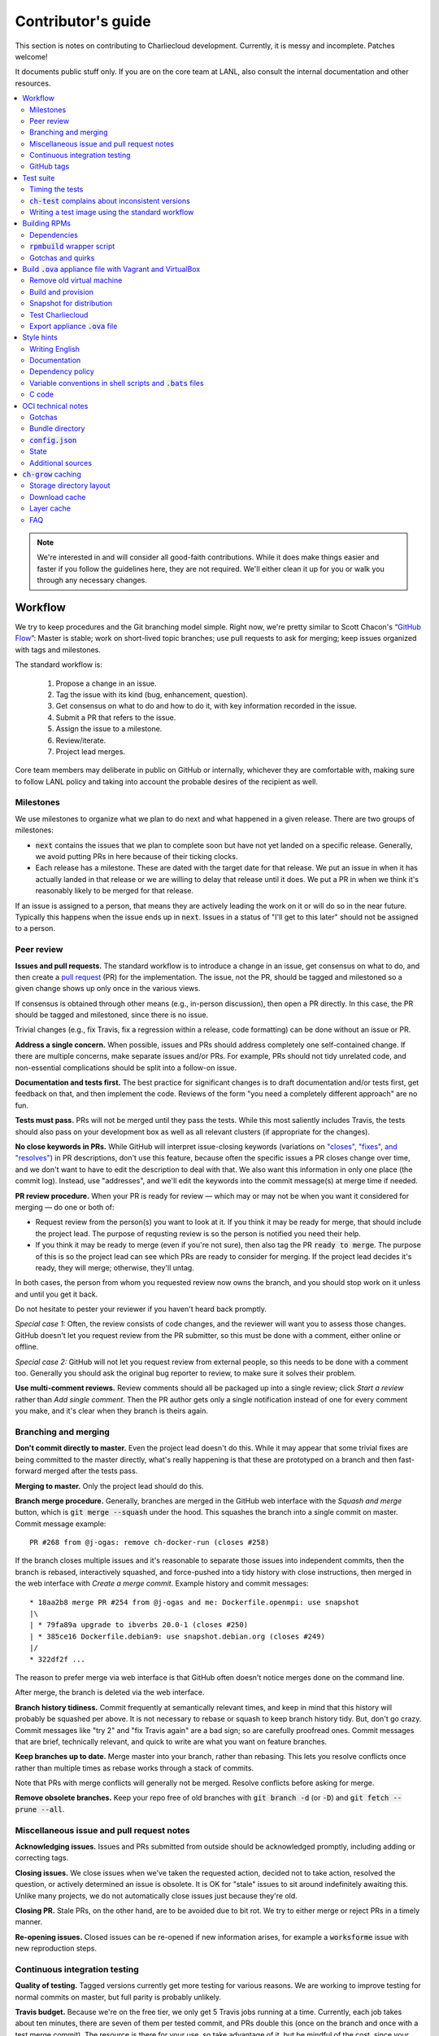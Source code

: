 Contributor's guide
*******************

This section is notes on contributing to Charliecloud development. Currently,
it is messy and incomplete. Patches welcome!

It documents public stuff only. If you are on the core team at LANL, also
consult the internal documentation and other resources.

.. contents::
   :depth: 2
   :local:

.. note::

   We're interested in and will consider all good-faith contributions. While
   it does make things easier and faster if you follow the guidelines here,
   they are not required. We'll either clean it up for you or walk you through
   any necessary changes.


Workflow
========

We try to keep procedures and the Git branching model simple. Right now, we're
pretty similar to Scott Chacon's “`GitHub Flow
<http://scottchacon.com/2011/08/31/github-flow.html>`_”: Master is stable;
work on short-lived topic branches; use pull requests to ask for merging; keep issues organized with tags and milestones.

The standard workflow is:

  1. Propose a change in an issue.

  2. Tag the issue with its kind (bug, enhancement, question).

  3. Get consensus on what to do and how to do it, with key information
     recorded in the issue.

  4. Submit a PR that refers to the issue.

  5. Assign the issue to a milestone.

  6. Review/iterate.

  7. Project lead merges.

Core team members may deliberate in public on GitHub or internally, whichever
they are comfortable with, making sure to follow LANL policy and taking into
account the probable desires of the recipient as well.

Milestones
----------

We use milestones to organize what we plan to do next and what happened in a
given release. There are two groups of milestones:

* :code:`next` contains the issues that we plan to complete soon but have not
  yet landed on a specific release. Generally, we avoid putting PRs in here
  because of their ticking clocks.

* Each release has a milestone. These are dated with the target date for that
  release. We put an issue in when it has actually landed in that release or
  we are willing to delay that release until it does. We put a PR in when we
  think it's reasonably likely to be merged for that release.

If an issue is assigned to a person, that means they are actively leading the
work on it or will do so in the near future. Typically this happens when the
issue ends up in :code:`next`. Issues in a status of "I'll get to this later"
should not be assigned to a person.

Peer review
-----------

**Issues and pull requests.** The standard workflow is to introduce a
change in an issue, get consensus on what to do, and then create a `pull
request <https://git-scm.com/book/en/v2/GitHub-Contributing-to-a-Project>`_
(PR) for the implementation. The issue, not the PR, should be tagged and
milestoned so a given change shows up only once in the various views.

If consensus is obtained through other means (e.g., in-person discussion),
then open a PR directly. In this case, the PR should be tagged and milestoned,
since there is no issue.

Trivial changes (e.g., fix Travis, fix a regression within a release,
code formatting) can be done without an issue or PR.

**Address a single concern.** When possible, issues and PRs should address
completely one self-contained change. If there are multiple concerns, make
separate issues and/or PRs. For example, PRs should not tidy unrelated code,
and non-essential complications should be split into a follow-on issue.

**Documentation and tests first.** The best practice for significant changes
is to draft documentation and/or tests first, get feedback on that, and then
implement the code. Reviews of the form "you need a completely different
approach" are no fun.

**Tests must pass.** PRs will not be merged until they pass the tests. While
this most saliently includes Travis, the tests should also pass on your
development box as well as all relevant clusters (if appropriate for the
changes).

**No close keywords in PRs.** While GitHub will interpret issue-closing
keywords (variations on `"closes", "fixes", and "resolves"
<https://help.github.com/en/articles/closing-issues-using-keywords>`_) in PR
descriptions, don't use this feature, because often the specific issues a PR
closes change over time, and we don't want to have to edit the description to
deal with that. We also want this information in only one place (the commit
log). Instead, use "addresses", and we'll edit the keywords into the commit
message(s) at merge time if needed.

**PR review procedure.** When your PR is ready for review — which may or may
not be when you want it considered for merging — do one or both of:

* Request review from the person(s) you want to look at it. If you think it
  may be ready for merge, that should include the project lead. The purpose of
  requsting review is so the person is notified you need their help.

* If you think it may be ready to merge (even if you're not sure), then also
  tag the PR :code:`ready to merge`. The purpose of this is so the project
  lead can see which PRs are ready to consider for merging. If the project
  lead decides it's ready, they will merge; otherwise, they'll untag.

In both cases, the person from whom you requested review now owns the branch,
and you should stop work on it unless and until you get it back.

Do not hesitate to pester your reviewer if you haven't heard back promptly.

*Special case 1:* Often, the review consists of code changes, and the reviewer
will want you to assess those changes. GitHub doesn't let you request review
from the PR submitter, so this must be done with a comment, either online or
offline.

*Special case 2:* GitHub will not let you request review from external people,
so this needs to be done with a comment too. Generally you should ask the
original bug reporter to review, to make sure it solves their problem.

**Use multi-comment reviews.** Review comments should all be packaged up into
a single review; click *Start a review* rather than *Add single comment*. Then
the PR author gets only a single notification instead of one for every comment
you make, and it's clear when they branch is theirs again.

Branching and merging
---------------------

**Don't commit directly to master.** Even the project lead doesn't do this.
While it may appear that some trivial fixes are being committed to the master
directly, what's really happening is that these are prototyped on a branch and
then fast-forward merged after the tests pass.

**Merging to master.** Only the project lead should do this.

**Branch merge procedure.** Generally, branches are merged in the GitHub web
interface with the *Squash and merge* button, which is :code:`git merge
--squash` under the hood. This squashes the branch into a single commit on
master. Commit message example::

  PR #268 from @j-ogas: remove ch-docker-run (closes #258)

If the branch closes multiple issues and it's reasonable to separate those
issues into independent commits, then the branch is rebased, interactively
squashed, and force-pushed into a tidy history with close instructions, then
merged in the web interface with *Create a merge commit*. Example history and
commit messages::

  * 18aa2b8 merge PR #254 from @j-ogas and me: Dockerfile.openmpi: use snapshot
  |\
  | * 79fa89a upgrade to ibverbs 20.0-1 (closes #250)
  | * 385ce16 Dockerfile.debian9: use snapshot.debian.org (closes #249)
  |/
  * 322df2f ...

The reason to prefer merge via web interface is that GitHub often doesn't
notice merges done on the command line.

After merge, the branch is deleted via the web interface.

**Branch history tidiness.** Commit frequently at semantically relevant times,
and keep in mind that this history will probably be squashed per above. It is
not necessary to rebase or squash to keep branch history tidy. But, don't go
crazy. Commit messages like "try 2" and "fix Travis again" are a bad sign; so
are carefully proofread ones. Commit messages that are brief, technically
relevant, and quick to write are what you want on feature branches.

**Keep branches up to date.** Merge master into your branch, rather than
rebasing. This lets you resolve conflicts once rather than multiple times as
rebase works through a stack of commits.

Note that PRs with merge conflicts will generally not be merged. Resolve
conflicts before asking for merge.

**Remove obsolete branches.** Keep your repo free of old branches with
:code:`git branch -d` (or :code:`-D`) and :code:`git fetch --prune --all`.

Miscellaneous issue and pull request notes
------------------------------------------

**Acknowledging issues.** Issues and PRs submitted from outside should be
acknowledged promptly, including adding or correcting tags.

**Closing issues.** We close issues when we've taken the requested action,
decided not to take action, resolved the question, or actively determined an
issue is obsolete. It is OK for "stale" issues to sit around indefinitely
awaiting this. Unlike many projects, we do not automatically close issues just
because they're old.

**Closing PR.** Stale PRs, on the other hand, are to be avoided due to bit
rot. We try to either merge or reject PRs in a timely manner.

**Re-opening issues.** Closed issues can be re-opened if new information
arises, for example a :code:`worksforme` issue with new reproduction steps.

Continuous integration testing
------------------------------

**Quality of testing.** Tagged versions currently get more testing for various
reasons. We are working to improve testing for normal commits on master, but
full parity is probably unlikely.

**Travis budget.** Because we're on the free tier, we only get 5 Travis jobs
running at a time. Currently, each job takes about ten minutes, there are
seven of them per tested commit, and PRs double this (once on the branch and
once with a test merge commit). The resource is there for your use, so take
advantage of it, but be mindful of the cost, since your fellow developers
might be trying to get in too.

Things you can do include testing locally first, cancelling jobs you know will
fail or that won't give you additional information, and not pushing every
commit (Travis tests only the most recent commit in a pushed group).

**Iterating with Travis.** When trying to make Travis happy, use a throwaway
branch that you force-push or squash-merge. Don't submit a PR with half a
dozen "fix Travis" commits.

**Purging Docker cache.** :code:`misc/docker-clean.sh` can be used to purge
your Docker cache, either by removing all tags or deleting all containers and
images. The former is generally preferred, as it lets you update only those
base images that have actually changed (the ones that haven't will be
re-tagged).

GitHub tags
-----------

What kind of issue is it?
~~~~~~~~~~~~~~~~~~~~~~~~~

:code:`bug`
  Problem of some kind that needs to be fixed; i.e., something doesn't work.
  This includes usability and documentation problems. Should have steps to
  reproduce with expected and actual behavior.

:code:`enhancement`
  Things work, but it would be better if something was different. For example,
  a new feature proposal or refactoring. Should have steps to reproduce with
  desired and actual behavior.

:code:`help wanted`
  The core team does not plan to address this issue, perhaps because we don't
  know how, but we think it would be good to address it. We hope someone from
  the community will volunteer.

:code:`key issue`
  A particularly important or notable issue.

:code:`question`
  Support request that does not report a problem or ask for a change. Close
  these after the question is answered or several days with no activity.

What do we plan to do about it?
~~~~~~~~~~~~~~~~~~~~~~~~~~~~~~~

For all of these, leave other tags in place, e.g. :code:`bug`.

:code:`deferred`
  No plans to do this, but not rejected. These issues stay open, because we do
  not consider the deferred state resolved. Submitting PRs on these issues is
  risky; you probably want to argue successfully that it should be done before
  starting work on it.

:code:`duplicate`
  Same as some other previously reported issue. In addition to this tag,
  duplicates should refer to the other issue and be closed.

:code:`obsolete`
  No longer relevant, moot, etc. Close.

:code:`erroneous`
  Not a Charliecloud issue; close. *Use caution when blaming a problem on user
  error. Often (or usually) there is a documentation or usability bug that
  caused the "user error".*

:code:`ready to merge`
  PRs only. Adding this tag speculates that the PR is complete and requests it
  be considered for merging to master. If the project lead requests changes,
  they'll remove the tag. Re-add it when you're ready to try again. Lead
  removes tag after merging.

:code:`wontfix`
  We are not going to do this, and we won't merge PRs. Close issue after
  tagging, though sometimes you'll want to leave a few days to allow for
  further discussion to catch mistaken tags.

:code:`worksforme`
  We cannot reproduce the issue. Typical workflow is to tag, then wait a few
  days for clarification before closing.


Test suite
==========

Timing the tests
----------------

The :code:`ts` utility from :code:`moreutils` is quite handy. The following
prepends each line with the elapsed time since the previous line::

  $ ch-test -s quick | ts -i '%M:%.S'

Note: a skipped test isn't free; I see ~0.15 seconds to do a skip.

:code:`ch-test` complains about inconsistent versions
-----------------------------------------------------

There are multiple ways to ask Charliecloud for its version number. These
should all give the same result. If they don't, :code:`ch-test` will fail.
Typically, something needs to be rebuilt. Recall that :code:`configure`
contains the version number as a constant, so a common way to get into this
situation is to change Git branches without rebuilding it.

Charliecloud is small enough to just rebuild everything with::

  $ ./autogen.sh && ./configure && make clean && make


Writing a test image using the standard workflow
------------------------------------------------

Summary
~~~~~~~

The Charliecloud test suite has a workflow that can build images by two
methods:

1. From a Dockerfile, using :code:`ch-build`.
2. By running a custom script.

To create an image that will be built and unpacked and/or mounted, create a
file in :code:`examples` (if the image recipe is useful as an example) or
:code:`test` (if not) called :code:`{Dockerfile,Build}.foo`. This will create
an image tagged :code:`foo`. Additional tests can be added to the test suite
Bats files.

To create an image with its own tests, documentation, etc., create a directory
in :code:`examples`. In this directory, place
:code:`{Dockerfile,Build}[.foo]` to build the image and :code:`test.bats` with
your tests. For example, the file :code:`examples/foo/Dockerfile` will create
an image tagged :code:`foo`, and :code:`examples/foo/Dockerfile.bar` tagged
:code:`foo-bar`. These images also get the build and unpack/mount tests.

Additional directories can be symlinked into :code:`examples` and will be
integrated into the test suite. This allows you to create a site-specific test
suite. :code:`ch-test` finds tests at any directory depth; e.g.
:code:`examples/foo/bar/Dockerfile.baz` will create a test image tagged
:code:`bar-baz`.

Image tags in the test suite must be unique.

Order of processing; within each item, alphabetical order:

1. Dockerfiles in :code:`test`.
2. :code:`Build` files in :code:`test`.
3. Dockerfiles in :code:`examples`.
4. :code:`Build` files in :code:`examples`.

The purpose of doing :code:`Build` second is so they can leverage what has
already been built by a Dockerfile, which is often more straightforward.

How to specify when to include and exclude a test image
~~~~~~~~~~~~~~~~~~~~~~~~~~~~~~~~~~~~~~~~~~~~~~~~~~~~~~~

Each of these image build files must specify its scope for building and
running, which must be greater than or equal than the scope of all tests in
any corresponding :code:`.bats` files. Exactly one of the following strings
must appear:

.. code-block:: none

  ch-test-scope: quick
  ch-test-scope: standard
  ch-test-scope: full

Other stuff on the line (e.g., comment syntax) is ignored.

Optional test modification directives are:

  :code:`ch-test-arch-exclude: ARCH`
    If the output of :code:`uname -m` matches :code:`ARCH`, skip the file.

  :code:`ch-test-builder-exclude: BUILDER`
    If using :code:`BUILDER`, skip the file.

  :code:`ch-test-builder-include: BUILDER`
    If specified, run only if using :code:`BUILDER`. Can be repeated to
    include multiple builders. If specified zero times, all builders are
    included.

  :code:`ch-test-need-sudo`
    Run only if user has sudo.

How to write a :code:`Dockerfile` recipe
~~~~~~~~~~~~~~~~~~~~~~~~~~~~~~~~~~~~~~~~

It's a standard Dockerfile.

How to write a :code:`Build` recipe
~~~~~~~~~~~~~~~~~~~~~~~~~~~~~~~~~~~

This is an arbitrary script or program that builds the image. It gets three
command line arguments:

  * :code:`$1`: Absolute path to directory containing :code:`Build`.

  * :code:`$2`: Absolute path and name of output image, without extension.
    This can be either:

    * Tarball compressed with gzip or xz; append :code:`.tar.gz` or
      :code:`.tar.xz` to :code:`$2`. If :code:`ch-test --pack-fmt=squash`,
      then this tarball will be unpacked and repacked as a SquashFS.
      Therefore, only use tarball output if the image build process naturally
      produces it and you would have to unpack it to get a directory (e.g.,
      :code:`docker export`).

    * Directory; use :code:`$2` unchanged. The contents of this directory will
      be packed without any enclosing directory, so if you want an enclosing
      directory, include one. Hidden (dot) files in :code:`$2` will be ignored.

  * :code:`$3`: Absolute path to temporary directory for use by the script.
    This can be used for whatever and need no be cleaned up; the test harness
    will delete it.

Other requirements:

  * The script may write only in two directories: (a) the parent directory of
    :code:`$2` and (b) :code:`$3`. Specifically, it may not write to the
    current working directory. Everything written to the parent directory of
    :code:`$2` must have a name starting with :code:`$(basename $2)`.

  * The first entry in :code:`$PATH` will be the Charliecloud under test,
    i.e., bare :code:`ch-*` commands will be the right ones.

  * Any programming language is permitted. To be included in the Charliecloud
    source code, a language already in the test suite dependencies is
    required.

  * The script must test for its dependencies and fail with appropriate error
    message and exit code if something is missing. To be included in the
    Charliecloud source code, all dependencies must be something we are
    willing to install and test.

  * Exit codes:

    * 0: Image successfully created.
    * 65: One or more dependencies were not met.
    * 126 or 127: No interpreter available for script language (the shell
      takes care of this).
    * else: An error occurred.


Building RPMs
=============

We maintain :code:`.spec` files and infrastructure for building RPMs in the
Charliecloud source code. This is for two purposes:

  1. We maintain our own Fedora RPMs (see `packaging guidelines
     <https://docs.fedoraproject.org/en-US/packaging-guidelines/>`_).

  2. We want to be able to build an RPM of any commit.

Item 2 is tested; i.e., if you break the RPM build, the test suite will fail.

This section describes how to build the RPMs and the pain we've hopefully
abstracted away.

Dependencies
------------

  * charliecloud
  * Python 3.4+
  * Either:

    * the provided example :code:`centos7` or :code:`centos8` image
    * a RHEL/CentOS 7 or newer container image with (note there are different
      python version names for the listed packages in RHEL/CentOS 8):
      * autoconf
      * automake
      * gcc
      * make
      * python36
      * python36-sphinx
      * python36-sphinx_rtd_theme
      * rpm-build
      * rpmlint
      * rsync


:code:`rpmbuild` wrapper script
-------------------------------

While building the Charliecloud RPMs is not too weird, we provide a script to
streamline it. The purpose is to (a) make it easy to build versions not
matching the working directory, (b) use an arbitrary :code:`rpmbuild`
directory, and (c) build in a Charliecloud container for non-RPM-based
environments.

The script must be run from the root of a Charliecloud Git working directory.

Usage::

  $ packaging/fedora/build [OPTIONS] IMAGE VERSION

Options:

  * :code:`--install` : Install the RPMs after building into the build
    environment.

  * :code:`--rpmbuild=DIR` : Use RPM build directory root :code:`DIR`
    (default: :code:`~/rpmbuild`).

For example, to build a version 0.9.7 RPM from the CentOS 7 image provided with
the test suite, on any system, and leave the results in :code:`~/rpmbuild/RPMS`
(note that the test suite would also build the necessary image diretory::

  $ bin/ch-build2dir -t centos7 -f ./examples/Dockerfile.centos7 ./examples $CH_TEST_IMGDIR
  $ packaging/fedora/build ${CH_TEST_IMGDIR}/centos7 0.9.7-1

To build a pre-release RPM of Git HEAD using the CentOS 7 image::

  $ bin/ch-build2dir -t centos7 -f ./examples/Dockerfile.centos7 ./examples $CH_TEST_IMGDIR
  $ packaging/fedora/build ${CH_TEST_IMGDIR}/centos7 HEAD

Gotchas and quirks
------------------

RPM versions and releases
~~~~~~~~~~~~~~~~~~~~~~~~~

If :code:`VERSION` is :code:`HEAD`, then the RPM version will be the content
of :code:`VERSION.full` for that commit, including Git gobbledygook, and the
RPM release will be :code:`0`. Note that such RPMs cannot be reliably upgraded
because their version numbers are unordered.

Otherwise, :code:`VERSION` should be a released Charliecloud version followed
by a hyphen and the desired RPM release, e.g. :code:`0.9.7-3`.

Other values of :code:`VERSION` (e.g., a branch name) may work but are not
supported.

Packaged source code and RPM build config come from different commits
~~~~~~~~~~~~~~~~~~~~~~~~~~~~~~~~~~~~~~~~~~~~~~~~~~~~~~~~~~~~~~~~~~~~~

The spec file, :code:`build` script, :code:`.rpmlintrc`, etc. come from the
working directory, but the package source is from the specified commit. This
is what enables us to make additional RPM releases for a given Charliecloud
release (e.g. 0.9.7-2).

Corollaries of this policy are that RPM build configuration can be any or no
commit, and it's not possible to create an RPM of uncommitted source code.

Changelog maintenance
~~~~~~~~~~~~~~~~~~~~~

The spec file contains a manually maintained changelog. Add a new entry for
each new RPM release; do not include the Charliecloud release notes.

For released versions, :code:`build` verifies that the most recent changelog
entry matches the given :code:`VERSION` argument. The timestamp is not
automatically verified.

For other Charliecloud versions, :code:`build` adds a generic changelog entry
with the appropriate version stating that it's a pre-release RPM.


.. _build-ova:

Build :code:`.ova` appliance file with Vagrant and VirtualBox
=============================================================

This section uses Vagrant and the VirtualBox GUI to create a :code:`.ova` file
that you can provide to end users as described in Installation. You should
read the section on building the VM with Vagrant there as well.

Remove old virtual machine
--------------------------

Each time we create a new image to distribute, we start from scratch rather
than updating the old image. Therefore, we must remove the old image::

   $ cd packaging/vagrant
   $ vagrant destroy

Build and provision
-------------------

The most important differences with this build procedure have to do with
login. A second user :code:`charlie` is created and endowed with passwordless
:code:`sudo`; SSH will allow login with password; and the console will
automatically log in :code:`charlie`. You need to reboot for the latter to
take effect (which is done in the next step).

::

   $ vagrant up
   $ vagrant provision --provision-with=ova

Snapshot for distribution
-------------------------

We want to distribute a small appliance file, but one that passes the tests.
Running the tests greatly bloats the appliance. Therefore, we'll take a
snapshot of the powered-off VM named :code:`exportme`, run the tests, and then
roll back to the snapshot before exporting.

::

   $ vagrant halt
   $ VBoxManage modifyvm charliebox --defaultfrontend default
   $ vagrant snapshot save exportme

.. note::

   If you wish to use the appliance yourself, and you prefer to use plain
   VirtualBox instead of Vagrant, now is a good time to clone the VM in the
   GUI. The clone will be protected from Vagrant's attentions later.

Test Charliecloud
-----------------

Restart and test::

   $ vagrant up --provision-with=test

Also: Show the console in the VirtualBox GUI and make sure :code:`charlie` is
logged in.

Export appliance :code:`.ova` file
----------------------------------

This creates a :code:`.ova` file, which is a standard way to package a virtual
machine image with metadata. Some else can then import it into their own
VirtualBox, as described above. (In principle, other virtual machine emulators
should work as well, but we haven't tried.)

These steps are done in the VirtualBox GUI because I haven't figured
out a way to produce a :code:`.ova` in Vagrant, only Vagrant "boxes".

#. Shut down the VM (you can just power it off).

#. Restore the snapshot *exportme*. (Don't use :code:`vagrant shapshot
   restore` because it boots the snapshot and runs the provisioners again.)

#. *File* → *Export appliance*.

#. Select your VM, *charliebox*. Click *Continue*.

#. Configure the export:

   * *Format*: OVF 2.0. (Note: Changing this menu resets the filename.)
   * *File*: Directory and filename you want. (The install procedure above
     uses :code:`charliecloud_centos7.ova`.)
   * *Write manifest file*: unchecked

#. Click *Continue*.

#. Check the descriptive information and click *Export*. (For example, maybe
   you want to put the Charliecloud version in the *Version* field.)

#. Distribute the resulting file, which should be about 800–900MiB.



Style hints
===========

We haven't written down a comprehensive style guide. Generally, follow the
style of the surrounding code, think in rectangles rather than lines of code
or text, and avoid CamelCase.

Note that Reid is very picky about style, so don’t feel singled out if he
complains (or even updates this section based on your patch!). He tries to be
nice about it.

Writing English
---------------

* When describing what something does (e.g., your PR or a command), use the
  `imperative mood <https://chris.beams.io/posts/git-commit/#imperative>`_,
  i.e., write the orders you are giving rather than describe what the thing
  does. For example, do:

    | Inject files from the host into an image directory.
    | Add :code:`--join-pid` option to :code:`ch-run`.

  Do not (indicative mood):

    | Injects files from the host into an image directory.
    | Adds :code:`--join-pid` option to :code:`ch-run`.

* Use sentence case for titles, not title case.

* If it's not a sentence, start with a lower-case character.

* Use spell check. Keep your personal dictionary updated so your editor is not
  filled with false positives.

Documentation
-------------

Heading underline characters:

  1. Asterisk, :code:`*`, e.g. "5. Contributor's guide"
  2. Equals, :code:`=`, e.g. "5.7 OCI technical notes"
  3. Hyphen, :code:`-`, e.g. "5.7.1 Gotchas"
  4. Tilde, :code:`~`, e.g. "5.7.1.1 Namespaces" (try to avoid)

.. _dependency-policy:

Dependency policy
-----------------

Specific dependencies (prerequisites) are stated elsewhere in the
documentation. This section describes our policy on which dependencies are
acceptable.

Generally
~~~~~~~~~

All dependencies must be stated and justified in the documentation.

We want Charliecloud to run on as many systems as practical, so we work hard
to keep dependencies minimal. However, because Charliecloud depends on new-ish
kernel features, we do depend on standards of similar vintage.

Core functionality should be available even on small systems with basic Linux
distributions, so dependencies for run-time and build-time are only the bare
essentials. Exceptions, to be used judiciously:

  * Features that add convenience rather than functionality may have
    additional dependencies that are reasonably expected on most systems where
    the convenience would be used.

  * Features that only work if some other software is present (example: the
    Docker wrapper scripts) can add dependencies of that other software.

The test suite is tricky, because we need a test framework and to set up
complex test fixtures. We have not yet figured out how to do this at
reasonable expense with dependencies as tight as run- and build-time, so there
are systems that do support Charliecloud but cannot run the test suite.

Building the documentation needs Sphinx features that have not made their way
into common distributions (i.e., RHEL), so we use recent versions of Sphinx
and provide a source distribution with pre-built documentation.

Building the RPMs should work on RPM-based distributions with a kernel new
enough to support Charliecloud. You might need to install additional packages
(but not from third-party repositories).


:code:`curl` vs. :code:`wget`
~~~~~~~~~~~~~~~~~~~~~~~~~~~~~

For URL downloading in shell code, including Dockerfiles, use :code:`wget -nv`.

Both work fine for our purposes, and we need to use one or the other
consistently. According to Debian's popularity contest, 99.88% of reporting
systems have :code:`wget` installed, vs. about 44% for :code:`curl`. On the
other hand, :code:`curl` is in the minimal install of CentOS 7 while
:code:`wget` is not.

For now, Reid just picked :code:`wget` because he likes it better.

Variable conventions in shell scripts and :code:`.bats` files
-------------------------------------------------------------

* Separate words with underscores.

* User-configured environment variables: all uppercase, :code:`CH_TEST_`
  prefix. Do not use in individual :code:`.bats` files; instead, provide an
  intermediate variable.

* Variables local to a given file: lower case, no prefix.

* Bats: set in :code:`common.bash` and then used in :code:`.bats` files: lower
  case, :code:`ch_` prefix.

* Surround lower-case variables expanded in strings with curly braces, unless
  they're the only thing in the string. E.g.:

  .. code-block:: none

    "${foo}/bar"  # yes
    "$foo"        # yes
    "$foo/bar"    # no
    "${foo}"      # no

* Quote the entire string instead of just the variable when practical:

  .. code-block:: none

    "${foo}/bar"  # yes
    "${foo}"/bar  # no
    "$foo"/bar    # no

* Don't quote variable assignments or other places where not needed (e.g.,
  case statements). E.g.:

  .. code-block:: none

    foo=${bar}/baz    # yes
    foo="${bar}/baz"  # no

C code
------

:code:`const`
~~~~~~~~~~~~~

The :code:`const` keyword is used to indicate that variables are read-only. It
has a variety of uses; in Charliecloud, we use it for `function pointer
arguments <https://softwareengineering.stackexchange.com/a/204720>`_ to state
whether or not the object pointed to will be altered by the function. For
example:

.. code-block:: c

  void foo(const char *in, char *out)

is a function that will not alter the string pointed to by :code:`in` but may
alter the string pointed to by :code:`out`. (Note that :code:`char const` is
equivalent to :code:`const char`, but we use the latter order because that's
what appears in GCC error messages.)

We do not use :code:`const` on local variables or function arguments passed by
value. One could do this to be more clear about what is and isn't mutable, but
it adds quite a lot of noise to the source code, and in our evaluations didn't
catch any bugs. We also do not use it on double pointers (e.g., :code:`char
**out` used when a function allocates a string and sets the caller's pointer
to point to it), because so far those are all out-arguments and C has
`confusing rules <http://c-faq.com/ansi/constmismatch.html>`_ about double
pointers and :code:`const`.


OCI technical notes
===================

This section describes our analysis of the Open Container Initiative (OCI)
specification and implications for our implementation in :code:`ch-run-oci`.
Anything relevant for users goes in that man page; here is for technical
details. The main goals are to guide Charliecloud development and provide and
opportunity for peer-review of our work.

Currently, :code:`ch-run-oci` is only tested with Buildah. These notes
describe what we are seeing from Buildah's runtime expectations.

Gotchas
-------

Namespaces
~~~~~~~~~~

Buildah sets up its own user and mount namespaces before invoking the runtime,
though it does not change the root directory. We do not understand why. In
particular, this means that you cannot see the container root filesystem it
provides without joining those namespaces. To do so:

#. Export :code:`CH_RUN_OCI_LOGFILE` with some logfile path.
#. Export :code:`CH_RUN_OCI_DEBUG_HANG` with the step you want to examine
   (e.g., :code:`create`).
#. Run :code:`ch-build -b buildah`.
#. Make note of the PID in the logfile.
#. :code:`$ nsenter -U -m -t $PID bash`

Supervisor process and maintaining state
~~~~~~~~~~~~~~~~~~~~~~~~~~~~~~~~~~~~~~~~

OCI (and thus Buildah) expects a process that exists throughout the life of
the container. This conflicts with Charliecloud's lack of a supervisor process.

**FIXME**

Bundle directory
----------------

* OCI documentation (very incomplete): https://github.com/opencontainers/runtime-spec/blob/master/bundle.md

The bundle directory defines the container and is used to communicate between
Buildah and the runtime. The root filesystem (:code:`mnt/rootfs`) is mounted
within Buildah's namespaces, so you'll want to join them before examination.

:code:`ch-run-oci` has restrictions on bundle directory path so it can be
inferred from the container ID (see the man page). This lets us store state in
the bundle directory instead of maintaining a second location for container
state.

Example::

   # cd /tmp/buildah265508516
   # ls -lR . | head -40
   .:
   total 12
   -rw------- 1 root root 3138 Apr 25 16:39 config.json
   d--------- 2 root root   40 Apr 25 16:39 empty
   -rw-r--r-- 1 root root  200 Mar  9  2015 hosts
   d--x------ 3 root root   60 Apr 25 16:39 mnt
   -rw-r--r-- 1 root root   79 Apr 19 20:23 resolv.conf

   ./empty:
   total 0

   ./mnt:
   total 0
   drwxr-x--- 19 root root 380 Apr 25 16:39 rootfs

   ./mnt/rootfs:
   total 0
   drwxr-xr-x  2 root root 1680 Apr  8 14:30 bin
   drwxr-xr-x  2 root root   40 Apr  8 14:30 dev
   drwxr-xr-x 15 root root  720 Apr  8 14:30 etc
   drwxr-xr-x  2 root root   40 Apr  8 14:30 home
   [...]

Observations:

#. The weird permissions on :code:`empty` (000) and :code:`mnt` (100) persist
   within the namespaces, so you'll want to be namespace root to look around.

#. :code:`hosts` and :code:`resolv.conf` are identical to the host's.

#. :code:`empty` is still an empty directory with in the namespaces. What is
   this for?

#. :code:`mnt/rootfs` contains the container root filesystem. It is a tmpfs.
   No other new filesystems are mounted within the namespaces.

:code:`config.json`
-------------------

* OCI documentation:

  * https://github.com/opencontainers/runtime-spec/blob/master/config.md
  * https://github.com/opencontainers/runtime-spec/blob/master/config-linux.md

This is the meat of the container configuration. Below is an example
:code:`config.json` along with commentary and how it maps to :code:`ch-run`
arguments. This was pretty-printed with :code:`jq . config.json`, and we
re-ordered the keys to match the documentation.

There are a number of additional keys that appear in the documentation but not
in this example. These are all unsupported, either by ignoring them or
throwing an error. The :code:`ch-run-oci` man page documents comprehensively
what OCI features are and are not supported.

.. code-block:: javascript

   {
     "ociVersion": "1.0.0",

We validate that this is "1.0.0".

.. code-block:: javascript

     "root": {
       "path": "/tmp/buildah115496812/mnt/rootfs"
     },

Path to root filesystem; maps to :code:`NEWROOT`. If key :code:`readonly` is
:code:`false` or absent, add :code:`--write`.

.. code-block:: javascript

     "mounts": [
       {
         "destination": "/dev",
         "type": "tmpfs",
         "source": "/dev",
         "options": [
           "private",
           "strictatime",
           "noexec",
           "nosuid",
           "mode=755",
           "size=65536k"
         ]
       },
       {
         "destination": "/dev/mqueue",
         "type": "mqueue",
         "source": "mqueue",
         "options": [
           "private",
           "nodev",
           "noexec",
           "nosuid"
         ]
       },
       {
         "destination": "/dev/pts",
         "type": "devpts",
         "source": "pts",
         "options": [
           "private",
           "noexec",
           "nosuid",
           "newinstance",
           "ptmxmode=0666",
           "mode=0620"
         ]
       },
       {
         "destination": "/dev/shm",
         "type": "tmpfs",
         "source": "shm",
         "options": [
           "private",
           "nodev",
           "noexec",
           "nosuid",
           "mode=1777",
           "size=65536k"
         ]
       },
       {
         "destination": "/proc",
         "type": "proc",
         "source": "/proc",
         "options": [
           "private",
           "nodev",
           "noexec",
           "nosuid"
         ]
       },
       {
         "destination": "/sys",
         "type": "bind",
         "source": "/sys",
         "options": [
           "rbind",
           "private",
           "nodev",
           "noexec",
           "nosuid",
           "ro"
         ]
       },
       {
         "destination": "/etc/hosts",
         "type": "bind",
         "source": "/tmp/buildah115496812/hosts",
         "options": [
           "rbind"
         ]
       },
       {
         "destination": "/etc/resolv.conf",
         "type": "bind",
         "source": "/tmp/buildah115496812/resolv.conf",
         "options": [
           "rbind"
         ]
       }
     ],

This says what filesystems to mount in the container. It is a mix; it has
tmpfses, bind-mounts of both files and directories, and other
non-device-backed filesystems. The docs suggest a lot of flexibility,
including stuff that won't work in an unprivileged user namespace (e.g.,
filesystems backed by a block device).

The things that matter seem to be the same as Charliecloud defaults.
Therefore, for now we just ignore mounts.

We do add :code:`--no-home` in OCI mode.

.. code-block:: javascript

     "process": {
       "terminal": true,

This says that Buildah wants a pseudoterminal allocated. Charliecloud does not
currently support that, so we error in this case.

However, Buildah can be persuaded to set this :code:`false` if you redirect
its standard input from :code:`/dev/null`, which is the current workaround.
Things work fine.

.. code-block:: javascript

       "cwd": "/",

Maps to :code:`--cd`.

.. code-block:: javascript

       "args": [
         "/bin/sh",
         "-c",
         "apk add --no-cache bc"
       ],

Maps to :code:`CMD [ARG ...]`. Note that we do not run :code:`ch-run` via the
shell, so there aren't worries about shell parsing.

.. code-block:: javascript

       "env": [
         "PATH=/usr/local/sbin:/usr/local/bin:/usr/sbin:/usr/bin:/sbin:/bin",
         "https_proxy=http://proxyout.lanl.gov:8080",
         "no_proxy=localhost,127.0.0.1,.lanl.gov",
         "HTTP_PROXY=http://proxyout.lanl.gov:8080",
         "HTTPS_PROXY=http://proxyout.lanl.gov:8080",
         "NO_PROXY=localhost,127.0.0.1,.lanl.gov",
         "http_proxy=http://proxyout.lanl.gov:8080"
       ],

Environment for the container. The spec does not say whether this is the
complete environment or whether it should be added to some default
environment.

We treat it as a complete environment, i.e., place the variables in a file and
then :code:`--unset-env='*' --set-env=FILE`.

.. code-block:: javascript

       "rlimits": [
         {
           "type": "RLIMIT_NOFILE",
           "hard": 1048576,
           "soft": 1048576
         }
       ]

Process limits Buildah wants us to set with :code:`setrlimit(2)`. Ignored.

.. code-block:: javascript

       "capabilities": {
         ...
       },

Long list of capabilities that Buildah wants. Ignored. (Charliecloud provides
security by remaining an unprivileged process.)

.. code-block:: javascript

       "user": {
         "uid": 0,
         "gid": 0
       },
     },

Maps to :code:`--uid=0 --gid=0`.

.. code-block:: javascript

     "linux": {
       "namespaces": [
         {
           "type": "pid"
         },
         {
           "type": "ipc"
         },
         {
           "type": "mount"
         },
         {
           "type": "user"
         }
       ],

Namespaces that Buildah wants. Ignored; Charliecloud just does user and mount.

.. code-block:: javascript

       "uidMappings": [
         {
           "hostID": 0,
           "containerID": 0,
           "size": 1
         },
         {
           "hostID": 1,
           "containerID": 1,
           "size": 65536
         }
       ],
       "gidMappings": [
         {
           "hostID": 0,
           "containerID": 0,
           "size": 1
         },
         {
           "hostID": 1,
           "containerID": 1,
           "size": 65536
         }
       ],

Describes the identity map between the namespace and host. Buildah wants it
much larger than Charliecloud's single entry and asks for container root to be
host root, which we can't do. Ignored.

.. code-block:: javascript

       "maskedPaths": [
         "/proc/acpi",
         "/proc/kcore",
         ...
       ],
       "readonlyPaths": [
         "/proc/asound",
         "/proc/bus",
         ...
       ]

Spec says to "mask over the provided paths ... so they cannot be read" and
"sed the provided paths as readonly". Ignored. (Unprivileged user namespace
protects us.)

.. code-block:: javascript

     } }

End of example.

State
-----

The OCI spec does not say how the JSON document describing state should be
given to the caller. Buildah is happy to get it on the runtime's standard
output.

:code:`ch-run-oci` provides an OCI compliant state document. Status
:code:`creating` will never be returned, because the create operation is
essentially a no-op, and annotations are not supported, so the
:code:`annotations` key will never be given.

Additional sources
------------------

* :code:`buildah` man page: https://github.com/containers/buildah/blob/master/docs/buildah.md
* :code:`buildah bud` man page: https://github.com/containers/buildah/blob/master/docs/buildah-bud.md
* :code:`runc create` man page: https://raw.githubusercontent.com/opencontainers/runc/master/man/runc-create.8.md
* https://github.com/opencontainers/runtime-spec/blob/master/runtime.md


:code:`ch-grow` caching
=======================

Like most container image builders, :code:`ch-grow` uses caching to save time
and download quotas. There are two separate caches:

1. Download cache: Files downloaded during image pull, e.g. manifest and
   layer tarballs. This is a directory containing plain files.

2. Layer cache: Results of instruction execution during Dockerfile
   interpretation. This is managed using Git.

Note that everything in this section is internal documentation and is not part
of any public interface, unless otherwise stated.

Storage directory layout
------------------------

The caches and all the other state :code:`ch-grow` cares about go in the
storage directory. It contains these subdirectories:

* :code:`dlcache`: Download cache.

* :code:`lycache`: Layer cache Git repository.

* :code:`img`: Unpacked images used for building, one per subdirectory.

The default location of the storage directory is
:code:`/var/tmp/$USER/ch-grow`. Reasoning:

* :code:`/var/tmp` is a temporary directory that is (1) often larger and more
  persistent than :code:`/tmp` and (2) not bind-mounted by default into
  Charliecloud containers like :code:`/tmp` is.

* Subdirectory :code:`$USER` isolates one user's :code:`ch-grow` activity from
  others on the same machine.

* Subdirectory :code:`ch-grow` isolates :code:`ch-grow` activity from
  unrelated temporary files owned by :code:`$USER`.

Download cache
--------------

The files downloaded during pull (manifest, layers, etc.) are saved as plain
files in this directory. If a file is present here, we use it instead of
downloading a new one.

Layer cache
-----------

The layer cache is stored as Git repository. There is a single bare Git
repository in :code:`lycache`, which has multiple working directories, one per
image, in subdirectories of :code:`img`.

Priorities for the layer cache are, in descending order: (1) correctness and
repeatability, (2) clarity to users, (3) clear code implementation, (3) time efficiency, (4) space
efficiency.

Key concepts
~~~~~~~~~~~~

*Relationships between layers.* Layers form a tree; each layer corresponds to
exactly one node and has exactly one parent layer. The root is a pseudo-layer
that is empty. (This lets us set up everything as a tree instead of a forest.)

*Identifying a layer.* A layer is identified by its *layer ID*. Typically
represented as a hex string, this ID is the hash of the parent's ID
concatenated with instruction-specific data. We use the MD5 hash to emphasize
that the cache has not been hardened against malicious activity; despite its
cryptographic weaknesses, MD5 still has negligible risk of accidental
collisions.

Layer IDs are *not unique* across the entire layer cache; they are unique only
for a given image name. This is because they depend only on (a subset of)
layer metadata, not the complete results of the instruction, which can contain
side effects (e.g., :code:`RUN date > foo`). Otherwise, we could not compute
the layer ID without executing the instruction, which defeats the point of the
cache; i.e., an instruction executed twice will get the same layer ID but may
have produced different results, and we can't tell ahead of time.

For example, suppose we build images A and B, both of which contain layer C
part-way through. Then, we rebuild image B with :code:`--no-cache`. We will
re-build layer C, which will get the same layer ID as before but may be
different. Image A should keep the old C but image B should get the new C. If
we start the search for C from either A or B depending on what we care about,
then everything is OK even with two C's.

Parent and ID for each type of layer
~~~~~~~~~~~~~~~~~~~~~~~~~~~~~~~~~~~~

The ID is the hash of the parent's hash (binary, not the hex string) followed
by the *hash input* as stated below. All hash elements are concatenated with
no delimiters, e.g. with one python hashlib :code:`update()` call per element.

Hash computations require bytes as input. Objects that have a byte sequence
view are inserted with that view; strings are UTF-8 encoded; other objects are
converted to strings with :code:`repr()`.

root "layer"
  No parent; ID is 52494557594c41444f4b4e4143495600.

pulled layer
  Parent is the root. Hash input is the manifest file content, as bytes. This
  will catch changes in upstream layers or metadata, but (importantly) not the
  image name or tags.

  We store the unpacked image as a single layer. A layer is represented by a single filesytem tree. Even if the repository image
  contains multiple layers, so that we don't need to manage upstream layers in
  our tree. (This may change in the future.)

Dockerfile instructions
  Parent is the previous instruction (except for :code:`FROM` — see below). By
  default, hash input starts with the instruction name
  (:code:`self.str_name()`), the stringified options
  (:code:`self.options_str`), and the instruction's string representation of
  itself (:code:`self.str_()`). Some instructions have additional input, and a
  few change these defaults, as listed below.

:code:`ARG` and :code:`ENV`
  Additional hash input is the variable name and then the value being set,
  UTF-8 encoded. (While the :code:`ENV` syntax supports multiple variables set
  on the same line, internally this is represented as multiple instructions.)

  For :code:`ARG`, if the variable name is one of the proxy variables excluded
  from caching in :code:`ch-grow(1)`, there is no additional hash input.

:code:`COPY`
  Additional hash input is first the destination path, then basic metadata of
  all the source files (this contrasts with Docker, which uses file contents).
  Using a breadth-first, in-order search, for each directory entry, we hash:
  filename (as specified for sources, otherwise name in directory), file type
  and permissions, size, and last modified time.

  This has two key implications:

    1. It is possible to change a source file and still hit the cache.
       However, we expect this is hard to do accidentally, because one would
       have to manually put the last-modified date back.

    2. :code:`COPY` does a lot of I/O even on cache hit (though not as much as
       reading all the file content), because it must :code:`stat(2)` every
       file in the source before it can even look in the cache. (This may
       change in the future. For example, we could first hash just the text of
       the instruction; if that's not present, we know it's a miss. If it is
       present, we could check a second hash that contains the rest of the
       input.)

:code:`FROM`

  Because :code:`FROM` copies an image, it has the same layer ID and parent ID
  as the base image; there is no hash computation.

Unsupported instructions have no effect on the cache, because they have no
effect on the image.

Basic algorithm summaries
~~~~~~~~~~~~~~~~~~~~~~~~~

For each unpacked image *foo*, there is also at most one Git commit tagged
*foo*. This lets us walk the layer history of the image, by ascending the
commit tree. If there is no such commit, that means the image was built
without writing to the cache. (We use Git tags rather than branches to avoid
introducing a second layer of branching semantics.)

Layer IDs are stored in two places:

  1. As a key-value pair in the Git commit message, e.g.::

       Layer-ID: 52494557594c41444f4b4e4143495600

     This lets us map a layer ID to a Git commit (with :code:`git log --grep
     -F GIT_TAG`; this will always yield a single commit) and also walk the
     Git tree to get the parent ID.

  2. In file :code:`/ch/layer-id` in the image, e.g.::

       $ cat ch/layer-id
       52494557594c41444f4b4e4143495600

     This is not strictly necessary, because we can get the layer ID for an
     unpacked image by looking at the tagged Git commit, but it lets us do a
     consistency check.

To initialize the cache:

  1. Create a new bare Git repo in :code:`lycache`.
  2. Check in an empty commit with the root layer ID.

To pull image :code:`foo`:

  1. Download manifest, layers, etc. (or take them from the download cache).

  2. Compute layer ID.

  3. If (a) not :code:`--no-cache=ly-write`, (b) Git tag :code:`foo` exists,
     and (c) the layer ID at that tag matches what we computed, that's a cache
     hit. The existing directory is what we wanted and we are done.

     Note: We verify here the following inconsistent cache conditions:

       * Existing directory's layer ID does not match.
       * No existing directory.

  4. Otherwise, it is a cache miss.

     1. If Git tag :code:`foo` exists, remove it.

     2. If :code:`img/foo` exists, remove it. If it has any layer ID, that
        should match what was in the Git tag, or the cache is inconsistent.

     3. Create :code:`img/foo`. If :code:`--no-cache=ly-write`, create an
        empty directory. Otherwise, use :code:`git worktree new`, specifying
        the commit for the empty root pseudo-layer.

     4. Unpack the layers into the this subdirectory.

     5. Commit and tag.

To create a new image :code:`bar` with :code:`FROM foo`:

  1. If :code:`img/foo` does not exist, pull it.

  2. If :code:`--no-cache=ly-write`, copy :code:`img/foo` to :code:`img/bar`,
     excluding :code:`img/foo/.git`.

  3. Else :code:`git worktree new`, specifying the commit for the layer ID of
     :code:`img/foo`, and delete the Git tag :code:`bar`.

To execute sequence of instructions, starting after :code:`FROM`:

  1. Set the most recent hit ID to the layer ID of the :code:`FROM`.

  2. For each instruction:

     1. Compute the layer ID.

     2. If the layer ID is in the cache (a hit), set the most recent hit ID to
        that ID.

     3. Otherwise, it's a cache miss. (Note that as soon as one instruction
        misses, the rest of the sequence will too.) Then:

        1. If it's not the first instruction, check out the commit of the most
           recent hit ID. (If it's the first, it will already be checked out;
           verify this.)

        2. Execute the instruction.

        3. Check in and tag the image.

  3. If we got to the end of the sequence without any misses, check out the
     most recent hit ID.

Note: Any OOB manipulation of the unpacked images will cause cache corruption
because what's in the image does not match the recorded procedure (pulls and
instructions) that got there.

FAQ
---

Why Git and not a purpose-built solution like OSTree?
~~~~~~~~~~~~~~~~~~~~~~~~~~~~~~~~~~~~~~~~~~~~~~~~~~~~~

A key philosophy of Charliecloud is to use standard tools whenever possible,
to make things more understandable and discoverable.

In our planning of the layer cache, the only competitive alternate was `OSTree
<https://ostree.readthedocs.io/en/latest/>`_ (a.k.a. libostree).
Unfortunately, OSTree is not well documented nor widely used. In contrast, Git
is enormously widely used and well understood by a large number of developers.
This makes it a better choice for us even though in terms of features it is a
weaker match.

What about file metadata and directories?
~~~~~~~~~~~~~~~~~~~~~~~~~~~~~~~~~~~~~~~~~

Git `does not store <https://stackoverflow.com/questions/45578579>`_ file
metadata, and directories are stored implicitly, so empty directories get
lost.

We have not yet integrated it into the algorithms above, but the basic
approach is to precede commit with a gathering of metadata (perhaps using
:code:`os.walk()` and :code:`os.stat()`) and serialize this data structure
stored in the image at (e.g.) :code:`/ch/metadata`. Then it will be captured
by the commit. Following a checkout, we restore metadata.

FIXME: What file types are stored by Git that we want to allow? What do we do
if we encounter bad file types? Should put this in user-facing docs.

Is :code:`git log --grep` fast enough?
~~~~~~~~~~~~~~~~~~~~~~~~~~~~~~~~~~~~~~

I believe this is a linear search scaling by the number of commits walked,
which in our case will be roughly number of instructions executed since the
root empty image. This is not very many.

However, below are some much bigger searches.

On the Charliecloud repo::

  $ git log --reflog --format=format:%H | wc -l
  1300
  $ clear-disk-cache > /dev/null
  $ time git log --grep foo -F --reflog --format=format:%H > /dev/null

  real	0m0.102s
  user	0m0.018s
  sys	0m0.009s
  $ time git log --grep foo -F --reflog --format=format:%H > /dev/null

  real	0m0.017s
  user	0m0.000s
  sys	0m0.018s

On :code:`linux-stable`::

  $ git log --reflog --format=format:%H | wc -l
  1158461
  $ clear-disk-cache > /dev/null
  $ time git log --grep foo -F --reflog --format=format:%H > /dev/null

  real	0m25.815s
  user	0m16.098s
  sys	0m2.073s
  $ time git log --grep foo -F --reflog --format=format:%H > /dev/null

  real	0m17.178s
  user	0m16.028s
  sys	0m1.133s

So I don't think we need to be too worried, but we could keep an eye on things
(e.g. :code:`DEBUG` performance numbers).

Note, we can probably speed this up with :code:`-n1` (return only one commit)
but we risk not catching a corrupted cache with multiple commits for the same
layer ID.

How does :code:`--no-cache` work?
~~~~~~~~~~~~~~~~~~~~~~~~~~~~~~~~~

It's important that we are able to pull and build while bypassing the cache,
in order to re-do computations that have side effects. However, there are two
caches:

1. download cache
2. layer cache

and two different no-cache operations:

1. don't retrieve things from the cache
2. don't insert new things into the cache

**Proposal:**

:code:`--no-cache[=OPS]`, where :code:`OPS` is a comma-separated list of
things saying what not to do:

  * :code:`dl-read`:  retrieve things from the download cache
  * :code:`dl-write`: insert new things into the download cache
  * :code:`ly-read`:  retrieve things from the layer cache
  * :code:`ly-write`: insert new things into the layer cache
  * :code:`dl-all`:   equivalent to :code:`dl-read,dl-write`
  * :code:`ly-all`:   equivalent to :code:`ly-read,ly-write`
  * :code:`read`:     equivalent to :code:`dl-read,ly-read`
  * :code:`write`:    equivalent to :code:`dl-write,ly-write`
  * :code:`all`:      equivalent to :code:`read,write`

If :code:`OPS` is not specified, then the default is :code:`read`.

The implementation is straightforward:

  * :code:`read`: Don't check the cache, and assume a cache miss.
  * :code:`write`: Skip the cache update option.

Note that in neither case do we remove anything from the cache. For example,
if we build (1) normally, (2) again with :code:`--no-cache=ly-all`, and then
(3) again normally, the third build will pick up the cached results from the
first build.

If Git is not installed, then the default is :code:`--no-cache=all` and
everything should work normally.

Can you run multiple builds or pulls at the same time?
~~~~~~~~~~~~~~~~~~~~~~~~~~~~~~~~~~~~~~~~~~~~~~~~~~~~~~

Probably not currently. But, all the algorithms are designed with the
assumption of exclusive access only to the images being operated on, so
hopefully this will not be too hard to change later.

Why not use Git hashes instead of our own?
~~~~~~~~~~~~~~~~~~~~~~~~~~~~~~~~~~~~~~~~~~

They include timestamps, which we don't want.

What about images with multiple tags?
~~~~~~~~~~~~~~~~~~~~~~~~~~~~~~~~~~~~~

This is not yet implemented.

How does the cache interact with Git garbage collection?
~~~~~~~~~~~~~~~~~~~~~~~~~~~~~~~~~~~~~~~~~~~~~~~~~~~~~~~~

Anything not an ancestor of a tagged image may be garbage collected by Git.
Note that as soon as the tag is removed, all those commits are inaccessible to
:code:`ch-grow` (i.e., will not cause cache hits).

FIXME: Do we want a :code:`ch-grow storage-reset` and/or :code:`ch-grow
storage-gc`?

Are layer IDs stable across Charliecloud versions?
~~~~~~~~~~~~~~~~~~~~~~~~~~~~~~~~~~~~~~~~~~~~~~~~~~

No. But the consequence of this should be extra cache misses, which is an
acceptable cost.

How do we indicate what versions of :code:`ch-grow` the storage directory is compatible with?
~~~~~~~~~~~~~~~~~~~~~~~~~~~~~~~~~~~~~~~~~~~~~~~~~~~~~~~~~~~~~~~~~~~~~~~~~~~~~~~~~~~~~~~~~~~~~

FIXME.

..  LocalWords:  milestoned gh nv cht Chacon's scottchacon img dlcache mtime
..  LocalWords:  lycache worktree OOB OSTree libostree gc dl ly
